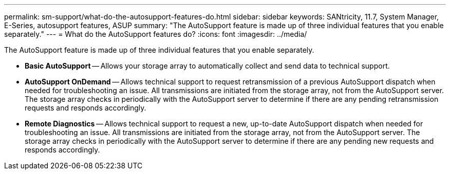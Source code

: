 ---
permalink: sm-support/what-do-the-autosupport-features-do.html
sidebar: sidebar
keywords: SANtricity, 11.7, System Manager, E-Series, autosupport features, ASUP
summary: "The AutoSupport feature is made up of three individual features that you enable separately."
---
= What do the AutoSupport features do?
:icons: font
:imagesdir: ../media/

[.lead]
The AutoSupport feature is made up of three individual features that you enable separately.

* *Basic AutoSupport* -- Allows your storage array to automatically collect and send data to technical support.
* *AutoSupport OnDemand* -- Allows technical support to request retransmission of a previous AutoSupport dispatch when needed for troubleshooting an issue. All transmissions are initiated from the storage array, not from the AutoSupport server. The storage array checks in periodically with the AutoSupport server to determine if there are any pending retransmission requests and responds accordingly.
* *Remote Diagnostics* -- Allows technical support to request a new, up-to-date AutoSupport dispatch when needed for troubleshooting an issue. All transmissions are initiated from the storage array, not from the AutoSupport server. The storage array checks in periodically with the AutoSupport server to determine if there are any pending new requests and responds accordingly.
